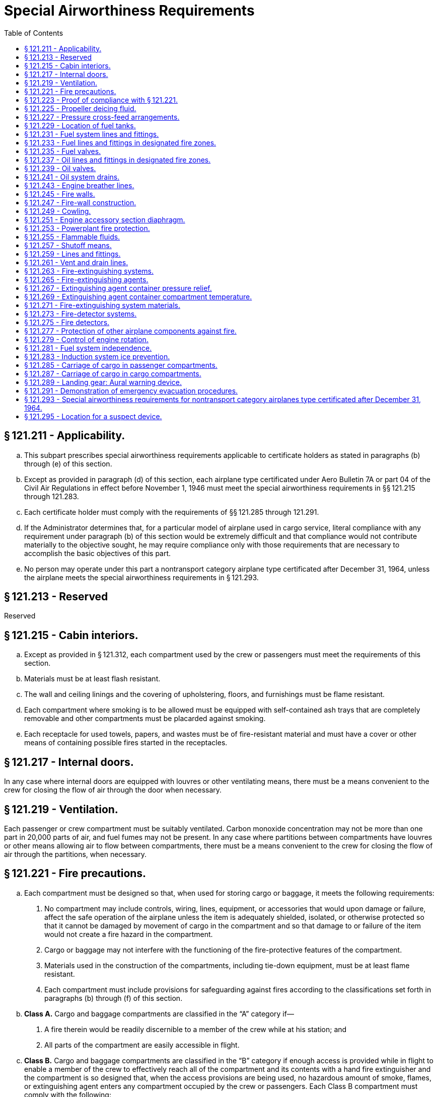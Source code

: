 # Special Airworthiness Requirements
:toc:

## § 121.211 - Applicability.

[loweralpha]
. This subpart prescribes special airworthiness requirements applicable to certificate holders as stated in paragraphs (b) through (e) of this section.
. Except as provided in paragraph (d) of this section, each airplane type certificated under Aero Bulletin 7A or part 04 of the Civil Air Regulations in effect before November 1, 1946 must meet the special airworthiness requirements in §§ 121.215 through 121.283.
. Each certificate holder must comply with the requirements of §§ 121.285 through 121.291.
. If the Administrator determines that, for a particular model of airplane used in cargo service, literal compliance with any requirement under paragraph (b) of this section would be extremely difficult and that compliance would not contribute materially to the objective sought, he may require compliance only with those requirements that are necessary to accomplish the basic objectives of this part.
. No person may operate under this part a nontransport category airplane type certificated after December 31, 1964, unless the airplane meets the special airworthiness requirements in § 121.293.

## § 121.213 - Reserved


Reserved

## § 121.215 - Cabin interiors.

[loweralpha]
. Except as provided in § 121.312, each compartment used by the crew or passengers must meet the requirements of this section.
. Materials must be at least flash resistant.
. The wall and ceiling linings and the covering of upholstering, floors, and furnishings must be flame resist­ant.
. Each compartment where smoking is to be allowed must be equipped with self-contained ash trays that are completely removable and other compartments must be placarded against smoking.
. Each receptacle for used towels, papers, and wastes must be of fire-resistant material and must have a cover or other means of containing possible fires started in the receptacles.

## § 121.217 - Internal doors.

In any case where internal doors are equipped with louvres or other ventilating means, there must be a means convenient to the crew for closing the flow of air through the door when necessary.

## § 121.219 - Ventilation.

Each passenger or crew compartment must be suitably ventilated. Carbon monoxide concentration may not be more than one part in 20,000 parts of air, and fuel fumes may not be present. In any case where partitions between compartments have louvres or other means allowing air to flow between compartments, there must be a means convenient to the crew for closing the flow of air through the partitions, when necessary.

## § 121.221 - Fire precautions.

[loweralpha]
. Each compartment must be designed so that, when used for storing cargo or baggage, it meets the following requirements:
[arabic]
.. No compartment may include controls, wiring, lines, equipment, or accessories that would upon damage or failure, affect the safe operation of the airplane unless the item is adequately shielded, isolated, or otherwise protected so that it cannot be damaged by movement of cargo in the compartment and so that damage to or failure of the item would not create a fire hazard in the compartment.
.. Cargo or baggage may not interfere with the functioning of the fire-protective features of the compartment.
.. Materials used in the construction of the compartments, including tie-down equipment, must be at least flame resistant.
.. Each compartment must include provisions for safeguarding against fires according to the classifications set forth in paragraphs (b) through (f) of this section.
. *Class A.* Cargo and baggage compartments are classified in the “A” category if—
[arabic]
.. A fire therein would be readily discernible to a member of the crew while at his station; and
.. All parts of the compartment are easily accessible in flight.
              
. *Class B.* Cargo and baggage compartments are classified in the “B” category if enough access is provided while in flight to enable a member of the crew to effectively reach all of the compartment and its contents with a hand fire extinguisher and the compartment is so designed that, when the access provisions are being used, no hazardous amount of smoke, flames, or extinguishing agent enters any compartment occupied by the crew or passengers. Each Class B compartment must comply with the following:
[arabic]
.. It must have a separate approved smoke or fire detector system to give warning at the pilot or flight engineer station.
.. There must be a hand fire extinguisher available for the compartment.
.. It must be lined with fire-resistant material, except that additional service lining of flame-resistant material may be used.
. *Class C.* Cargo and baggage compartments are classified in the “C” category if they do not conform with the requirements for the “A”, “B”, “D”, or “E” categories. Each Class C compartment must comply with the following:
[arabic]
.. It must have a separate approved smoke or fire detector system to give warning at the pilot or flight engineer station.
.. It must have an approved built-in fire-extinguishing system controlled from the pilot or flight engineer station.
.. It must be designed to exclude hazardous quantities of smoke, flames, or extinguishing agents from entering into any compartment occupied by the crew or passengers.
.. It must have ventilation and draft controlled so that the extinguishing agent provided can control any fire that may start in the compartment.
.. It must be lined with fire-resistant material, except that additional service lining of flame-resistant material may be used.
. *Class D.* Cargo and baggage compartments are classified in the “D” category if they are so designed and constructed that a fire occurring therein will be completely confined without endangering the safety of the airplane or the occupants. Each Class D compartment must comply with the following:
[arabic]
.. It must have a means to exclude hazardous quantities of smoke, flames, or noxious gases from entering any compartment occupied by the crew or passengers.
.. Ventilation and drafts must be controlled within each compartment so that any fire likely to occur in the compartment will not progress beyond safe limits.
.. It must be completely lined with fire-resistant material.
.. Consideration must be given to the effect of heat within the compartment on adjacent critical parts of the airplane.
. *Class E.* On airplanes used for the carriage of cargo only, the cabin area may be classified as a Class “E” compartment. Each Class E compartment must comply with the following:
[arabic]
.. It must be completely lined with fire-resistant material.
.. It must have a separate system of an approved type smoke or fire detector to give warning at the pilot or flight engineer station.
.. It must have a means to shut off the ventilating air flow to or within the compartment and the controls for that means must be accessible to the flight crew in the crew compartment.
.. It must have a means to exclude hazardous quantities of smoke, flames, or noxious gases from entering the flight crew compartment.
.. Required crew emergency exits must be accessible under all cargo loading conditions.

## § 121.223 - Proof of compliance with § 121.221.

Compliance with those provisions of § 121.221 that refer to compartment accessibility, the entry of hazardous quantities of smoke or extinguishing agent into compartments occupied by the crew or passengers, and the dissipation of the extinguishing agent in Class “C” compartments must be shown by tests in flight. During these tests it must be shown that no inadvertent operation of smoke or fire detectors in other compartments within the airplane would occur as a result of fire contained in any one compartment, either during the time it is being extinguished, or thereafter, unless the extinguishing system floods those compartments simultaneously.

## § 121.225 - Propeller deicing fluid.

If combustible fluid is used for propeller deicing, the certificate holder must comply with § 121.255.

## § 121.227 - Pressure cross-feed arrangements.

[loweralpha]
. Pressure cross-feed lines may not pass through parts of the airplane used for carrying persons or cargo unless—
[arabic]
.. There is a means to allow crewmembers to shut off the supply of fuel to these lines; or
.. The lines are enclosed in a fuel and fume-proof enclosure that is ventilated and drained to the exterior of the airplane.
              
. Lines that can be isolated from the rest of the fuel system by valves at each end must incorporate provisions for relieving excessive pressures that may result from exposure of the isolated line to high temperatures.

## § 121.229 - Location of fuel tanks.

[loweralpha]
. Fuel tanks must be located in accordance with § 121.255.
. No part of the engine nacelle skin that lies immediately behind a major air outlet from the engine compartment may be used as the wall of an integral tank.
. Fuel tanks must be isolated from personnel compartments by means of fume- and fuel-proof enclosures.

## § 121.231 - Fuel system lines and fittings.

[loweralpha]
. Fuel lines must be installed and supported so as to prevent excessive vibration and so as to be adequate to withstand loads due to fuel pressure and accelerated flight conditions.
. Lines connected to components of the airplanes between which there may be relative motion must incorporate provisions for flexibility.
              
. Flexible connections in lines that may be under pressure and subject to axial loading must use flexible hose assemblies rather than hose clamp connections.
. Flexible hose must be of an acceptable type or proven suitable for the particular application.

## § 121.233 - Fuel lines and fittings in designated fire zones.

Fuel lines and fittings in each designated fire zone must comply with § 121.259.

## § 121.235 - Fuel valves.

Each fuel valve must—

[loweralpha]
. Comply with § 121.257;
. Have positive stops or suitable index provisions in the “on” and “off” positions; and
. Be supported so that loads resulting from its operation or from accelerated flight conditions are not transmitted to the lines connected to the valve.

## § 121.237 - Oil lines and fittings in designated fire zones.

Oil line and fittings in each designated fire zone must comply with § 121.259.

## § 121.239 - Oil valves.

[loweralpha]
. Each oil valve must—
[arabic]
.. Comply with § 121.257;
.. Have positive stops or suitable index provisions in the “on” and “off” positions; and
.. Be supported so that loads resulting from its operation or from accelerated flight conditions are not transmitted to the lines attached to the valve.
. The closing of an oil shutoff means must not prevent feathering the propeller, unless equivalent safety provisions are incorporated.

## § 121.241 - Oil system drains.

Accessible drains incorporating either a manual or automatic means for positive locking in the closed position, must be provided to allow safe drainage of the entire oil system.

## § 121.243 - Engine breather lines.

[loweralpha]
. Engine breather lines must be so arranged that condensed water vapor that may freeze and obstruct the line cannot accumulate at any point.
. Engine breathers must discharge in a location that does not constitute a fire hazard in case foaming occurs and so that oil emitted from the line does not impinge upon the pilots' windshield.
. Engine breathers may not discharge into the engine air induction system.

## § 121.245 - Fire walls.

Each engine, auxiliary power unit, fuel-burning heater, or other item of combustion equipment that is intended for operation in flight must be isolated from the rest of the airplane by means of firewalls or shrouds, or by other equivalent means.

## § 121.247 - Fire-wall construction.

Each fire wall and shroud must—

[loweralpha]
. Be so made that no hazardous quantity of air, fluids, or flame can pass from the engine compartment to other parts of the airplane;
. Have all openings in the fire wall or shroud sealed with close-fitting fire-proof grommets, bushings, or firewall fittings;
. Be made of fireproof material; and
. Be protected against corrosion.

## § 121.249 - Cowling.

[loweralpha]
. Cowling must be made and supported so as to resist the vibration inertia, and air loads to which it may be normally subjected.
. Provisions must be made to allow rapid and complete drainage of the cowling in normal ground and flight attitudes. Drains must not discharge in locations constituting a fire hazard. Parts of the cowling that are subjected to high temperatures because they are near exhaust system parts or because of exhaust gas impingement must be made of fireproof material. Unless otherwise specified in these regulations all other parts of the cowling must be made of material that is at least fire resistant.

## § 121.251 - Engine accessory section diaphragm.

Unless equivalent protection can be shown by other means, a diaphragm that complies with § 121.247 must be provided on air-cooled engines to isolate the engine power section and all parts of the exhaust system from the engine accessory compartment.

## § 121.253 - Powerplant fire protection.

[loweralpha]
. Designated fire zones must be protected from fire by compliance with §§ 121.255 through 121.261.
. Designated fire zones are—
[arabic]
.. Engine accessory sections;
.. Installations where no isolation is provided between the engine and accessory compartment; and
.. Areas that contain auxiliary power units, fuel-burning heaters, and other combustion equipment.

## § 121.255 - Flammable fluids.

[loweralpha]
. No tanks or reservoirs that are a part of a system containing flammable fluids or gases may be located in designated fire zones, except where the fluid contained, the design of the system, the materials used in the tank, the shutoff means, and the connections, lines, and controls provide equivalent safety.
. At least one-half inch of clear airspace must be provided between any tank or reservoir and a firewall or shroud isolating a designated fire zone.

## § 121.257 - Shutoff means.

[loweralpha]
. Each engine must have a means for shutting off or otherwise preventing hazardous amounts of fuel, oil, deicer, and other flammable fluids from flowing into, within, or through any designated fire zone. However, means need not be provided to shut off flow in lines that are an integral part of an engine.
. The shutoff means must allow an emergency operating sequence that is compatible with the emergency operation of other equipment, such as feathering the propeller, to facilitate rapid and effective control of fires.
. Shutoff means must be located outside of designated fire zones, unless equivalent safety is provided, and it must be shown that no hazardous amount of flammable fluid will drain into any designated fire zone after a shut off.
. Adequate provisions must be made to guard against inadvertent operation of the shutoff means and to make it possible for the crew to reopen the shutoff means after it has been closed.

## § 121.259 - Lines and fittings.

[loweralpha]
. Each line, and its fittings, that is located in a designated fire zone, if it carries flammable fluids or gases under pressure, or is attached directly to the engine, or is subject to relative motion between components (except lines and fittings forming an integral part of the engine), must be flexible and fire-resistant with fire-resistant, factory-fixed, detachable, or other approved fire-resistant ends.
. Lines and fittings that are not subject to pressure or to relative motion between components must be of fire-resistant materials.

## § 121.261 - Vent and drain lines.

All vent and drain lines and their fittings, that are located in a designated fire zone must, if they carry flammable fluids or gases, comply with § 121.259, if the Administrator finds that the rupture or breakage of any vent or drain line may result in a fire hazard.

## § 121.263 - Fire-extinguishing systems.

[loweralpha]
. Unless the certificate holder shows that equivalent protection against destruction of the airplane in case of fire is provided by the use of fireproof materials in the nacelle and other components that would be subjected to flame, fire-extinguishing systems must be provided to serve all designated fire zones.
. Materials in the fire-extinguishing system must not react chemically with the extinguishing agent so as to be a hazard.

## § 121.265 - Fire-extinguishing agents.

Only methyl bromide, carbon dioxide, or another agent that has been shown to provide equivalent extinguishing action may be used as a fire-extinguishing agent. If methyl bromide or any other toxic extinguishing agent is used, provisions must be made to prevent harmful concentrations of fluid or fluid vapors from entering any personnel compartment either because of leakage during normal operation of the airplane or because of discharging the fire extinguisher on the ground or in flight when there is a defect in the extinguishing system. If a methyl bromide system is used, the containers must be charged with dry agent and sealed by the fire-extinguisher manufacturer or some other person using satisfactory recharging equipment. If carbon dioxide is used, it must not be possible to discharge enough gas into the personnel compartments to create a danger of suffocating the occupants.

## § 121.267 - Extinguishing agent container pressure relief.

Extinguishing agent containers must be provided with a pressure relief to prevent bursting of the container because of excessive internal pressures. The discharge line from the relief connection must terminate outside the airplane in a place convenient for inspection on the ground. An indicator must be provided at the discharge end of the line to provide a visual indication when the container has discharged.

## § 121.269 - Extinguishing agent container compartment temperature.

Precautions must be taken to insure that the extinguishing agent containers are installed in places where reasonable temperatures can be maintained for effective use of the extinguishing system.

## § 121.271 - Fire-extinguishing system materials.

[loweralpha]
. Except as provided in paragraph (b) of this section, each component of a fire-extinguishing system that is in a designated fire zone must be made of fireproof materials.
. Connections that are subject to relative motion between components of the airplane must be made of flexible materials that are at least fire-resistant and be located so as to minimize the probability of failure.

## § 121.273 - Fire-detector systems.

Enough quick-acting fire detectors must be provided in each designated fire zone to assure the detection of any fire that may occur in that zone.

## § 121.275 - Fire detectors.

Fire detectors must be made and installed in a manner that assures their ability to resist, without failure, all vibration, inertia, and other loads to which they may be normally subjected. Fire detectors must be unaffected by exposure to fumes, oil, water, or other fluids that may be present.

## § 121.277 - Protection of other airplane components against fire.

[loweralpha]
. Except as provided in paragraph (b) of this section, all airplane surfaces aft of the nacelles in the area of one nacelle diameter on both sides of the nacelle centerline must be made of material that is at least fire resistant.
. Paragraph (a) of this section does not apply to tail surfaces lying behind nacelles unless the dimensional configuration of the airplane is such that the tail surfaces could be affected readily by heat, flames, or sparks emanating from a designated fire zone or from the engine compartment of any nacelle.

## § 121.279 - Control of engine rotation.

[loweralpha]
. Except as provided in paragraph (b) of this section, each airplane must have a means of individually stopping and restarting the rotation of any engine in flight.
. In the case of turbine engine installations, a means of stopping the rotation need be provided only if the Administrator finds that rotation could jeopardize the safety of the airplane.

## § 121.281 - Fuel system independence.

[loweralpha]
. Each airplane fuel system must be arranged so that the failure of any one component does not result in the irrecoverable loss of power of more than one engine.
. A separate fuel tank need not be provided for each engine if the certificate holder shows that the fuel system incorporates features that provide equivalent safety.

## § 121.283 - Induction system ice prevention.

A means for preventing the malfunctioning of each engine due to ice accumulation in the engine air induction system must be provided for each airplane.

## § 121.285 - Carriage of cargo in passenger compartments.

[loweralpha]
. Except as provided in paragraph (b), (c), or (d) or this section, no certificate holder may carry cargo in the passenger compartment of an airplane.
. Cargo may be carried anywhere in the passenger compartment if it is carried in an approved cargo bin that meets the following requirements:
[arabic]
.. The bin must withstand the load factors and emergency landing conditions applicable to the passenger seats of the airplane in which the bin is installed, multiplied by a factor of 1.15, using the combined weight of the bin and the maximum weight of cargo that may be carried in the bin.
.. The maximum weight of cargo that the bin is approved to carry and any instructions necessary to insure proper weight distribution within the bin must be conspicuously marked on the bin.
.. The bin may not impose any load on the floor or other structure of the airplane that exceeds the load limitations of that structure.
.. The bin must be attached to the seat tracks or to the floor structure of the airplane, and its attachment must withstand the load factors and emergency landing conditions applicable to the passenger seats of the airplane in which the bin is installed, multiplied by either the factor 1.15 or the seat attachment factor specified for the airplane, whichever is greater, using the combined weight of the bin and the maximum weight of cargo that may be carried in the bin.
.. The bin may not be installed in a position that restricts access to or use of any required emergency exit, or of the aisle in the passenger compartment.
.. The bin must be fully enclosed and made of material that is at least flame resistant.
.. Suitable safeguards must be provided within the bin to prevent the cargo from shifting under emergency landing conditions.
.. The bin may not be installed in a position that obscures any passenger's view of the “seat belt” sign “no smoking” sign, or any required exit sign, unless an auxiliary sign or other approved means for proper notification of the passenger is provided.
. Cargo may be carried aft of a bulkhead or divider in any passenger compartment provided the cargo is restrained to the load factors in § 25.561(b)(3) and is loaded as follows:
[arabic]
.. It is properly secured by a safety belt or other tiedown having enough strength to eliminate the possibility of shifting under all normally anticipated flight and ground conditions.
.. It is packaged or covered in a manner to avoid possible injury to passengers and passenger compartment occupants.
.. It does not impose any load on seats or the floor structure that exceeds the load limitation for those components.
.. Its location does not restrict access to or use of any required emergency or regular exit, or of the aisle in the passenger compartment.
.. Its location does not obscure any passenger's view of the “seat belt” sign, “no smoking” sign, or required exit sign, unless an auxiliary sign or other approved means for proper notification of the passenger is provided.
. Cargo, including carry-on baggage, may be carried anywhere in the passenger compartment of a nontransport category airplane type certificated after December 31, 1964, if it is carried in an approved cargo rack, bin, or compartment installed in or on the airplane, if it is secured by an approved means, or if it is carried in accordance with each of the following:
[arabic]
.. For cargo, it is properly secured by a safety belt or other tie-down having enough strength to eliminate the possibility of shifting under all normally anticipated flight and ground conditions, or for carry-on baggage, it is restrained so as to prevent its movement during air turbulence.
.. It is packaged or covered to avoid possible injury to occupants.
.. It does not impose any load on seats or in the floor structure that exceeds the load limitation for those components.
.. It is not located in a position that obstructs the access to, or use of, any required emergency or regular exit, or the use of the aisle between the crew and the passenger compartment, or is located in a position that obscures any passenger's view of the “seat belt” sign, “no smoking” sign or placard, or any required exit sign, unless an auxiliary sign or other approved means for proper notification of the passengers is provided.
.. It is not carried directly above seated occupants.
.. It is stowed in compliance with this section for takeoff and landing.
.. For cargo-only operations, paragraph (d)(4) of this section does not apply if the cargo is loaded so that at least one emergency or regular exit is available to provide all occupants of the airplane a means of unobstructed exit from the airplane if an emergency occurs.

## § 121.287 - Carriage of cargo in cargo compartments.

When cargo is carried in cargo compartments that are designed to require the physical entry of a crewmember to extinguish any fire that may occur during flight, the cargo must be loaded so as to allow a crewmember to effectively reach all parts of the compartment with the contents of a hand fire extinguisher.

## § 121.289 - Landing gear: Aural warning device.

[loweralpha]
. Except for airplanes that comply with the requirements of § 25.729 of this chapter on or after January 6, 1992, each airplane must have a landing gear aural warning device that functions continuously under the following conditions:
[arabic]
.. For airplanes with an established approach wing-flap position, whenever the wing flaps are extended beyond the maximum certificated approach climb configuration position in the Airplane Flight Manual and the landing gear is not fully extended and locked.
.. For airplanes without an established approach climb wing-flap position, whenever the wing flaps are extended beyond the position at which landing gear extension is normally performed and the landing gear is not fully extended and locked.
. The warning system required by paragraph (a) of this section—
[arabic]
.. May not have a manual shutoff;
.. Must be in addition to the throttle-actuated device installed under the type certification airworthiness requirements; and
.. May utilize any part of the throttle-actuated system including the aural warning device.
. The flap position sensing unit may be installed at any suitable place in the airplane.

## § 121.291 - Demonstration of emergency evacuation procedures.

[loweralpha]
. Except as provided in paragraph (a)(1) of this section, each certificate holder must conduct an actual demonstration of emergency evacuation procedures in accordance with paragraph (a) of appendix D to this part to show that each type and model of airplane with a seating capacity of more than 44 passengers to be used in its passenger-carrying operations allows the evacuation of the full capacity, including crewmembers, in 90 seconds or less.
[arabic]
.. An actual demonstration need not be conducted if that airplane type and model has been shown to be in compliance with this paragraph in effect on or after October 24, 1967, or, if during type certification, with § 25.803 of this chapter in effect on or after December 1, 1978.
.. Any actual demonstration conducted after September 27, 1993, must be in accordance with paragraph (a) of appendix D to this part in effect on or after that date or with § 25.803 in effect on or after that date.
. Each certificate holder conducting operations with airplanes with a seating capacity of more than 44 passengers must conduct a partial demonstration of emergency evacuation procedures in accordance with paragraph (c) of this section upon:
[arabic]
.. Initial introduction of a type and model of airplane into passenger-carrying operation;
              
.. Changing the number, location, or emergency evacuation duties or procedures of flight attendants who are required by § 121.391; or
.. Changing the number, location, type of emergency exits, or type of opening mechanism on emergency exits available for evacuation.
. In conducting the partial demonstration required by paragraph (b) of this section, each certificate holder must:
[arabic]
.. Demonstrate the effectiveness of its crewmember emergency training and evacuation procedures by conducting a demonstration, not requiring passengers and observed by the Administrator, in which the flight attendants for that type and model of airplane, using that operator's line operating procedures, open 50 percent of the required floor-level emergency exits and 50 percent of the required non-floor-level emergency exits whose opening by a flight attendant is defined as an emergency evacuation duty under § 121.397, and deploy 50 percent of the exit slides. The exits and slides will be selected by the administrator and must be ready for use within 15 seconds;
.. Apply for and obtain approval from the certificate-holding district office before conducting the demonstration;
.. Use flight attendants in this demonstration who have been selected at random by the Administrator, have completed the certificate holder's FAA-approved training program for the type and model of airplane, and have passed a written or practical examination on the emergency equipment and procedures; and
.. Apply for and obtain approval from the certificate-holding district office before commencing operations with this type and model airplane.
. Each certificate holder operating or proposing to operate one or more landplanes in extended overwater operations, or otherwise required to have certain equipment under § 121.339, must show, by simulated ditching conducted in accordance with paragraph (b) of appendix D to this part, that it has the ability to efficiently carry out its ditching procedures. For certificate holders subject to § 121.2(a)(1), this paragraph applies only when a new type or model airplane is introduced into the certificate holder's operations after January 19, 1996.
. For a type and model airplane for which the simulated ditching specified in paragraph (d) has been conducted by a part 121 certificate holder, the requirements of paragraphs (b)(2), (b)(4), and (b)(5) of appendix D to this part are complied with if each life raft is removed from stowage, one life raft is launched and inflated (or one slide life raft is inflated) and crewmembers assigned to the inflated life raft display and describe the use of each item of required emergency equipment. The life raft or slide life raft to be inflated will be selected by the Administrator.

## § 121.293 - Special airworthiness requirements for nontransport category airplanes type certificated after December 31, 1964.

No certificate holder may operate a nontransport category airplane manufactured after December 20, 1999 unless the airplane contains a takeoff warning system that meets the requirements of 14 CFR 25.703. However, the takeoff warning system does not have to cover any device for which it has been demonstrated that takeoff with that device in the most adverse position would not create a hazardous condition.

## § 121.295 - Location for a suspect device.

After November 28, 2009, all airplanes with a maximum certificated passenger seating capacity of more than 60 persons must have a location where a suspected explosive or incendiary device found in flight can be placed to minimize the risk to the airplane.

